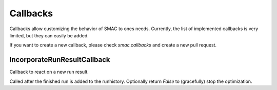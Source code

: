 Callbacks
---------

Callbacks allow customizing the behavior of SMAC to ones needs. Currently, the list of implemented callbacks is
very limited, but they can easily be added.

If you want to create a new callback, please check `smac.callbacks` and create a new pull request.


IncorporateRunResultCallback 
~~~~~~~~~~~~~~~~~~~~~~~~~~~~~

Callback to react on a new run result.

Called after the finished run is added to the runhistory.
Optionally return `False` to (gracefully) stop the optimization.



